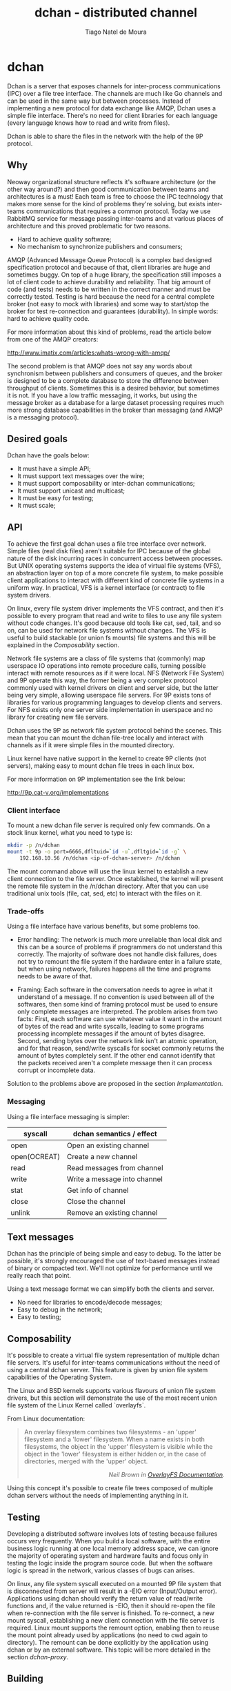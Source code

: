 #+TITLE: dchan - distributed channel
#+AUTHOR: Tiago Natel de Moura
#+STARTUP: overview
#+TAGS: PROJECT(p)
#+STARTUP: hidestars

* dchan

  Dchan is a server that exposes channels for inter-process
  communications (IPC) over a file tree interface.  The channels are
  much like Go channels and can be used in the same way but between
  processes.  Instead of implementing a new protocol for data exchange
  like AMQP, Dchan uses a simple file interface.  There's no need for
  client libraries for each language (every language knows how to read
  and write from files).

  Dchan is able to share the files in the network with the help of the
  9P protocol.

** Why
   Neoway organizational structure reflects it's software architecture
(or the other way around?)  and then good communication between teams
and architectures is a must!  Each team is free to choose the IPC
technology that makes more sense for the kind of problems they're
solving, but exists inter-teams communications that requires a common
protocol. Today we use RabbitMQ service for message passing
inter-teams and at various places of architecture and this proved
problematic for two reasons.

- Hard to achieve quality software;
- No mechanism to synchronize publishers and consumers;

AMQP (Advanced Message Queue Protocol) is a complex bad designed
specification protocol and because of that, client libraries are huge
and sometimes buggy. On top of a huge library, the specification still
imposes a lot of client code to achieve durability and
reliability. That big amount of code (and tests) needs to be written
in the correct manner and must be correctly tested. Testing is hard
because the need for a central complete broker (not easy to mock with
libraries) and some way to start/stop the broker for test
re-connection and guarantees (durability). In simple words: hard to
achieve quality code.

For more information about this kind of problems, read the article
below from one of the AMQP creators:

http://www.imatix.com/articles:whats-wrong-with-amqp/

The second problem is that AMQP does not say any words about
synchronism between publishers and consumers of queues, and the
broker is designed to be a complete database to store the difference
between throughput of clients. Sometimes this is a
desired behavior, but sometimes it is not. If you have a low traffic
messaging, it works, but using the message broker as
a database for a large dataset processing requires much more strong
database capabilities in the broker than messaging (and AMQP is a
messaging protocol).

** Desired goals

Dchan have the goals below:

- It must have a simple API;
- It must support text messages over the wire;
- It must support composability or inter-dchan communications;
- It must support unicast and multicast;
- It must be easy for testing;
- It must scale;

** API

To achieve the first goal dchan uses a file tree interface over
network. Simple files (real disk files) aren't suitable for IPC
because of the global nature of the disk incurring races in concurrent
access between processes. But UNIX operating systems supports the idea
of virtual file systems (VFS), an abstraction layer on top of a more
concrete file system, to make possible client applications to
interact with different kind of concrete file systems in a uniform
way. In practical, VFS is a kernel interface (or contract) to file
system drivers.

On linux, every file system driver implements the VFS contract, and
then it's possible to every program that read and write to files to
use any file system without code changes. It's good because old tools
like cat, sed, tail, and so on, can be used for network file systems
without changes. The VFS is useful to build stackable (or union fs
mounts) file systems and this will be explained in the [[Composability][Composability]]
section.

Network file systems are a class of file systems that (commonly) map
userspace IO operations into remote procedure calls, turning possible
interact with remote resources as if it were local. NFS (Network File
System) and 9P operate this way, the former being a very complex
protocol commonly used with kernel drivers on client and server side,
but the latter being very simple, allowing userspace file servers. For
9P exists tons of libraries for various programming languages to
develop clients and servers. For NFS exists only one server side
implementation in userspace and no library for creating new file
servers.

Dchan uses the 9P as network file system protocol behind the
scenes. This mean that you can mount the dchan file-tree
locally and interact with channels as if it were simple files in the
mounted directory.

Linux kernel have native support in the kernel to create 9P clients
(not servers), making easy to mount dchan file trees in each linux box.

For more information on 9P implementation see the link below:

http://9p.cat-v.org/implementations

*** Client interface

To mount a new dchan file server is required only few commands.
On a stock linux kernel, what you need to type is:

#+begin_src bash
mkdir -p /n/dchan
mount -t 9p -o port=6666,dfltuid=`id -u`,dfltgid=`id -g` \
    192.168.10.56 /n/dchan <ip-of-dchan-server> /n/dchan
#+end_src

The mount command above will use the linux kernel to establish a new
client connection to the file server. Once established, the kernel
will present the remote file system in the /n/dchan directory. After
that you can use traditional unix tools (file, cat, sed, etc) to
interact with the files on it.

*** Trade-offs

Using a file interface have various benefits, but some problems
too.

- Error handling: The network is much more unreliable than local disk
  and this can be a source of problems if programmers do not
  understand this correctly. The majority of software does not handle
  disk failures, does not try to remount the file system if the
  hardware enter in a failure state, but when using network, failures
  happens all the time and programs needs to be aware of that.

- Framing: Each software in the conversation needs to agree in what it
  understand of a message. If no convention is used between all of the
  softwares, then some kind of framing protocol must be used to ensure
  only complete messages are interpreted. The problem arises from two
  facts: First, each software can use whatever value it want in the
  amount of bytes of the read and write syscalls, leading to some
  programs processing incomplete messages if the amount of bytes
  disagree. Second, sending bytes over the network link isn't an
  atomic operation, and for that reason, send/write syscalls for
  socket commonly returns the amount of bytes completely sent. If the
  other end cannot identify that the packets received aren't a
  complete message then it can process corrupt or incomplete data.


Solution to the problems above are proposed in the section
[[Implementation][Implementation]].

*** Messaging

Using a file interface messaging is simpler:

| syscall      | dchan semantics / effect     |
|--------------+------------------------------|
| open         | Open an existing channel     |
| open(OCREAT) | Create a new channel         |
| read         | Read messages from channel   |
| write        | Write a message into channel |
| stat         | Get info of channel          |
| close        | Close the channel            |
| unlink       | Remove an existing channel   |

** Text messages

Dchan has the principle of being simple and easy to debug. To the
latter be possible, it's strongly encouraged the use of text-based
messages instead of binary or compacted text. We'll not optimize for
performance until we really reach that point.

Using a text message format we can simplify both the clients and
server.

- No need for libraries to encode/decode messages;
- Easy to debug in the network;
- Easy to testing;

** Composability

It's possible to create a virtual file system representation of
multiple dchan file servers. It's useful for inter-teams
communications without the need of using a central dchan server.
This feature is given by union file system capabilities of the
Operating System.

The Linux and BSD kernels supports various flavours of union file
system drivers, but this section will demonstrate the use of the most
recent union file system of the Linux Kernel called `overlayfs`.

From Linux documentation:

#+begin_quote
An overlay filesystem combines two filesystems - an 'upper' filesystem
and a 'lower' filesystem.  When a name exists in both filesystems, the
object in the 'upper' filesystem is visible while the object in the
'lower' filesystem is either hidden or, in the case of directories,
merged with the 'upper' object. @@html:<div
align="right"><i>@@Neil Brown in [[https://www.kernel.org/doc/Documentation/filesystems/overlayfs.txt][OverlayFS Documentation]].@@html:</i></div>@@
#+end_quote

Using this concept it's possible to create file trees composed of
multiple dchan servers without the needs of implementing anything in it.


** Testing

Developing a distributed software involves lots of testing because
failures occurs very frequently. When you build a local software, with
the entire business logic running at one local memory address space,
we can ignore the majority of operating system and hardware faults and
focus only in testing the logic inside the program source code. But
when the software logic is spread in the network, various classes of
bugs can arises.

On linux, any file system syscall executed on a mounted 9P file system
that is disconnected from server will result in a -EIO error (Input/Output
error). Applications using dchan should verify the return value of
read/write functions and, if the value returned is -EIO, then it
should re-open the file when re-connection with the file server is
finished. To re-connect, a new mount syscall, establishing a new
client connection with the file server is required. Linux mount supports the
remount option, enabling then to reuse the mount point already used by
applications (no need to cwd again to directory). The remount can be
done explicitly by the application using dchan or by an external
software. This topic will be more detailed in the section [[dchan-proxy][dchan-proxy]].


** Building

To build the software you can execute:

#+NAME: building
#+CAPTION: building
#+BEGIN_SRC shell
make
#+END_SRC


#+NAME: Makefile
#+BEGIN_SRC makefile :tangle Makefile
  .PHONY: all build test clean doc

  all: clean build test doc
          @echo "build successfully"

  build:
          go build -v

  test:
          go test -v ./...

  clean:
          rm dchan

  doc:
          echo "not implemented"
#+END_SRC


** Implementation

Dchan
